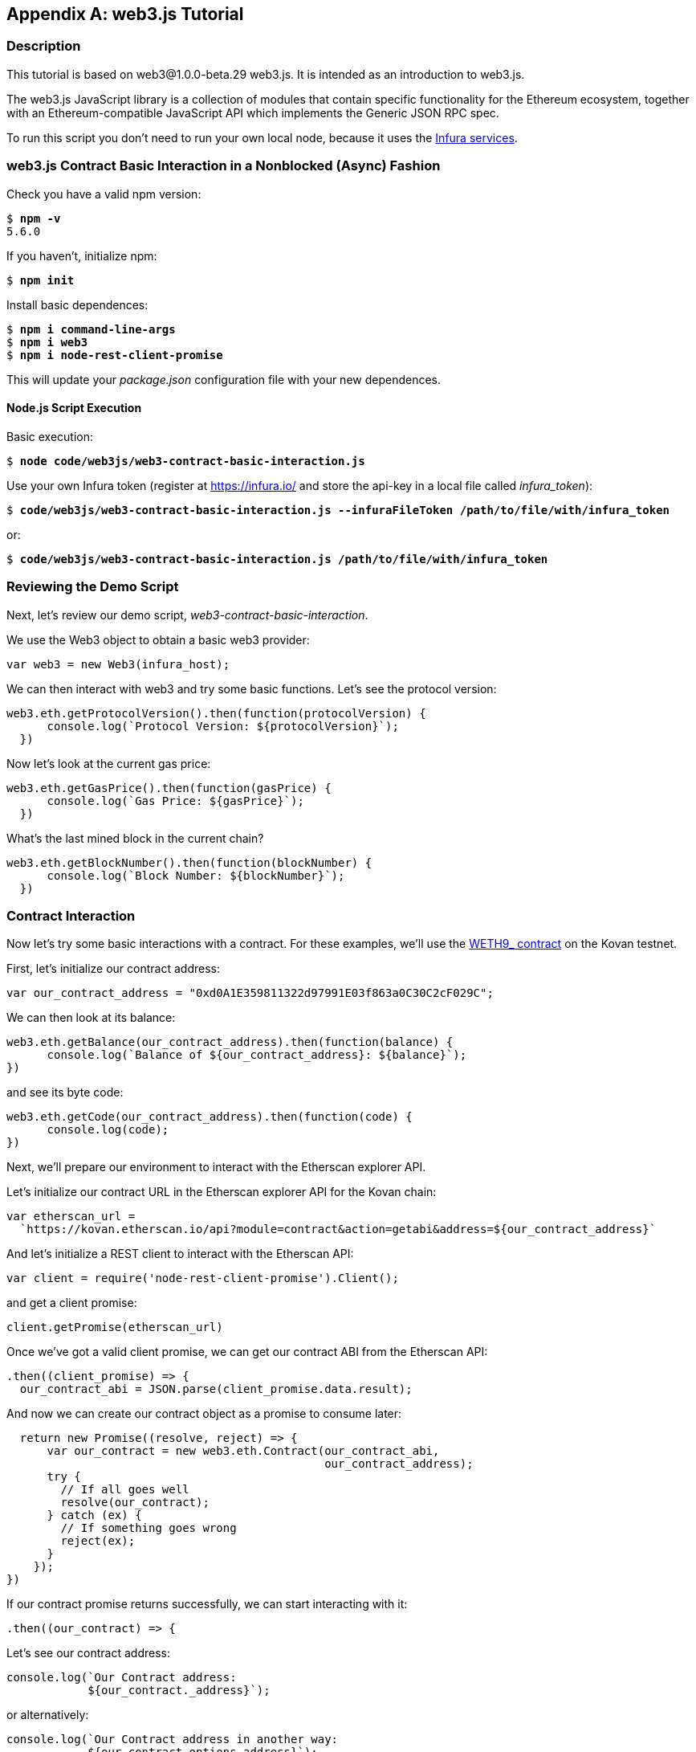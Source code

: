 [appendix]
[[web3js_tutorial]]
== web3.js Tutorial

=== Description
This tutorial is based on web3@1.0.0-beta.29 web3.js. It is intended as an introduction to web3.js.

The web3.js JavaScript library is a collection of modules that contain specific functionality for the Ethereum ecosystem, together with an Ethereum-compatible JavaScript API which implements the Generic JSON RPC spec.

To run this script you don’t need to run your own local node, because it uses the https://infura.io[Infura services].

=== web3.js Contract Basic Interaction in a Nonblocked (Async) Fashion

Check you have a valid +npm+ version:

++++
<pre data-type="programlisting">
$ <strong>npm -v</strong>
5.6.0
</pre>
++++

If you haven't, initialize +npm+:

++++
<pre data-type="programlisting">
$ <strong>npm init</strong>
</pre>
++++

Install basic dependences:

++++
<pre data-type="programlisting">
$ <strong>npm i command-line-args</strong>
$ <strong>npm i web3</strong>
$ <strong>npm i node-rest-client-promise</strong>
</pre>
++++

This will update your _package.json_ configuration file with your new dependences.

==== Node.js Script Execution

Basic execution:

++++
<pre data-type="programlisting">
$ <strong>node code/web3js/web3-contract-basic-interaction.js</strong>
</pre>
++++

Use your own Infura token (register at https://infura.io/[] and store the api-key in a local file called __infura_token__):

++++
<pre data-type="programlisting">
$ <strong>code/web3js/web3-contract-basic-interaction.js --infuraFileToken /path/to/file/with/infura_token</strong>
</pre>
++++

or:

++++
<pre data-type="programlisting">
$ <strong>code/web3js/web3-contract-basic-interaction.js /path/to/file/with/infura_token</strong>
</pre>
++++

=== Reviewing the Demo Script

Next, let's review our demo script, _web3-contract-basic-interaction_.

We use the +Web3+ object to obtain a basic web3 provider:

[source,solidity]
----
var web3 = new Web3(infura_host);
----

We can then interact with web3 and try some basic functions. Let's see the protocol version:

[source,solidity]
----
web3.eth.getProtocolVersion().then(function(protocolVersion) {
      console.log(`Protocol Version: ${protocolVersion}`);
  })
----

Now let's look at the current gas price:

[source,solidity]
----
web3.eth.getGasPrice().then(function(gasPrice) {
      console.log(`Gas Price: ${gasPrice}`);
  })
----

What's the last mined block in the current chain?

[source,solidity]
----
web3.eth.getBlockNumber().then(function(blockNumber) {
      console.log(`Block Number: ${blockNumber}`);
  })
----

=== Contract Interaction

Now let's try some basic interactions with a contract. For these examples, we'll use the https://bit.ly/2MPZZLx[+WETH9_+ contract] on the Kovan testnet.

First, let's initialize our contract address:

[source,solidity]
----
var our_contract_address = "0xd0A1E359811322d97991E03f863a0C30C2cF029C";
----

We can then look at its balance:

[source,solidity]
----
web3.eth.getBalance(our_contract_address).then(function(balance) {
      console.log(`Balance of ${our_contract_address}: ${balance}`);
})
----

and see its byte code:

[source,solidity]
----
web3.eth.getCode(our_contract_address).then(function(code) {
      console.log(code);
})
----

Next, we'll prepare our environment to interact with the Etherscan explorer API.

Let's initialize our contract URL in the Etherscan explorer API for the Kovan chain:

[source,solidity]
----
var etherscan_url =
  `https://kovan.etherscan.io/api?module=contract&action=getabi&address=${our_contract_address}`
----

And let's initialize a REST client to interact with the Etherscan API:

[source,solidity]
----
var client = require('node-rest-client-promise').Client();
----

and get a client promise:

[source,solidity]
----
client.getPromise(etherscan_url)
----

Once we've got a valid client promise, we can get our contract ABI from the Etherscan API:

[source,solidity]
----
.then((client_promise) => {
  our_contract_abi = JSON.parse(client_promise.data.result);
----

And now we can create our contract object as a promise to consume later:

[source,solidity]
----
  return new Promise((resolve, reject) => {
      var our_contract = new web3.eth.Contract(our_contract_abi,
                                               our_contract_address);
      try {
        // If all goes well
        resolve(our_contract);
      } catch (ex) {
        // If something goes wrong
        reject(ex);
      }
    });
})
----

If our contract promise returns successfully, we can start interacting with it:

[source,solidity]
----
.then((our_contract) => {
----

Let's see our contract address:

[source,solidity]
----
console.log(`Our Contract address:
            ${our_contract._address}`);
----

or alternatively:

[source,solidity]
----
console.log(`Our Contract address in another way:
            ${our_contract.options.address}`);
----

Now let's query our contract ABI:

[source,solidity]
----
console.log("Our contract abi: " +
            JSON.stringify(our_contract.options.jsonInterface));
----

We can see our contract's total supply using a callback:

[source,solidity]
----
our_contract.methods.totalSupply().call(function(err, totalSupply) {
    if (!err) {
        console.log(`Total Supply with a callback:  ${totalSupply}`);
    } else {
        console.log(err);
    }
});
----

Or we can use the returned promise instead of passing in the callback:

[source,solidity]
----
our_contract.methods.totalSupply().call().then(function(totalSupply){
    console.log(`Total Supply with a promise:  ${totalSupply}`);
}).catch(function(err) {
    console.log(err);
});
----

=== Asynchronous Operation with Await

Now that you've seen the basic tutorial, you can try the same interactions using an asynchronous +await+ construct. Review the _web3-contract-basic-interaction-async-await.js_ script in https://github.com/ethereumbook/ethereumbook/tree/develop/code/web3js[_code/web3js_] and compare it to this tutorial to see how they differ. Async-await is easier to read, as it makes the asynchronous interaction behave more like a sequence of blocking calls.
